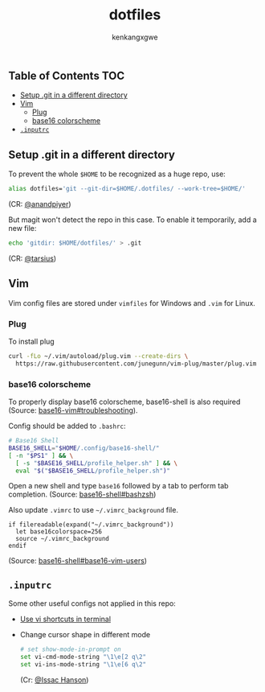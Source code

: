 #+TITLE: dotfiles
#+AUTHOR: kenkangxgwe

** Table of Contents                                                    :TOC:
  - [[#setup-git-in-a-different-directory][Setup .git in a different directory]]
  - [[#vim][Vim]]
    - [[#plug][Plug]]
    - [[#base16-colorscheme][base16 colorscheme]]
  - [[#inputrc][=.inputrc=]]

** Setup .git in a different directory

   To prevent the whole =$HOME= to be recognized as a huge repo, use:
   #+begin_src bash
     alias dotfiles='git --git-dir=$HOME/.dotfiles/ --work-tree=$HOME/'
   #+end_src
   (CR: [[https://github.com/anandpiyer/.dotfiles][@anandpiyer]])

   But magit won't detect the repo in this case. To enable it temporarily, add a new file:
   #+begin_src bash
     echo 'gitdir: $HOME/dotfiles/' > .git
   #+end_src
   (CR: [[https://emacs.stackexchange.com/a/30606/14936][@tarsius]]) 

** Vim
   
   Vim config files are stored under =vimfiles= for Windows and =.vim= for Linux.

*** Plug 
    To install plug
    #+begin_src bash
      curl -fLo ~/.vim/autoload/plug.vim --create-dirs \
        https://raw.githubusercontent.com/junegunn/vim-plug/master/plug.vim
    #+end_src
    
*** base16 colorscheme
    To properly display base16 colorscheme, base16-shell is also required
    (Source: [[https://github.com/chriskempson/base16-vim#troubleshooting][base16-vim#troubleshooting]]).

    Config should be added to =.bashrc=:
    #+begin_src bash
      # Base16 Shell
      BASE16_SHELL="$HOME/.config/base16-shell/"
      [ -n "$PS1" ] && \
        [ -s "$BASE16_SHELL/profile_helper.sh" ] && \
        eval "$("$BASE16_SHELL/profile_helper.sh")"
    #+end_src
    
    Open a new shell and type =base16= followed by a tab to perform tab completion.
    (Source: [[https://github.com/chriskempson/base16-shell#bashzsh][base16-shell#bashzsh]])
    
    Also update =.vimrc= to use =~/.vimrc_background= file.
    #+begin_src vimscript
    if filereadable(expand("~/.vimrc_background"))
      let base16colorspace=256
      source ~/.vimrc_background
    endif
    #+end_src
    (Source: [[https://github.com/chriskempson/base16-shell#base16-vim-users][base16-shell#base16-vim-users]])

** =.inputrc=
   Some other useful configs not applied in this repo:
   - [[https://vim.fandom.com/wiki/Use_vi_shortcuts_in_terminal][Use vi shortcuts in terminal]]
   - Change cursor shape in different mode
     #+begin_src bash
       # set show-mode-in-prompt on
       set vi-cmd-mode-string "\1\e[2 q\2"
       set vi-ins-mode-string "\1\e[6 q\2"
     #+end_src
     (Cr: [[https://stackoverflow.com/a/32614367][@Issac Hanson]])

